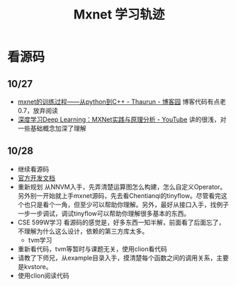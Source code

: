 #+TITLE: Mxnet 学习轨迹

* 看源码
** 10/27
- [[https://www.cnblogs.com/heguanyou/p/7604326.html][mxnet的训练过程——从python到C++ - Thaurun - 博客园]]
  博客代码有点老0.7，放弃阅读
- [[https://www.youtube.com/watch?v=msA8kHrYhFE][深度学习Deep Learning：MXNet实践与原理分析 - YouTube]]  
  讲的很浅，对一些基础概念加深了理解

** 10/28  
- 继续看源码
- [[https://cwiki.apache.org/confluence/display/MXNET/Proposals][官方开发文档]]
- 重新规划
  从NNVM入手，先弄清楚运算图怎么构建，怎么自定义Operator。另外别一开始就上手mxnet源码，先去看Chentianqi的tinyflow。尽管看完这个也只是看个一角，但至少可以帮助你理解。另外，最好从接口入手，找例子一步一步调试，调试tinyflow可以帮助你理解很多基本的东西。
- CSE 599W学习  
  看源码的感觉是，好多东西一知半解，前面看了后面忘了，不理解为什么这么设计，依赖的第三方库太多。
  + tvm学习
- 重新看代码，tvm等暂时与课题无关，使用clion看代码  
- 请教了下师兄，从example目录入手，摸清楚每个函数之间的调用关系，主要是kvstore。
- 使用clion阅读代码

